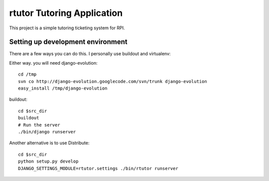 ===========================
rtutor Tutoring Application
===========================

This project is a simple tutoring ticketing system for RPI.


----------------------------------
Setting up development environment
----------------------------------

There are a few ways you can do this. I personally use buildout and virtualenv:

Either way. you will need django-evolution::

  cd /tmp
  svn co http://django-evolution.googlecode.com/svn/trunk django-evolution
  easy_install /tmp/django-evolution


buildout::

  cd $src_dir
  buildout
  # Run the server
  ./bin/django runserver

Another alternative is to use Distribute::

  cd $src_dir
  python setup.py develop
  DJANGO_SETTINGS_MODULE=rtutor.settings ./bin/rtutor runserver

